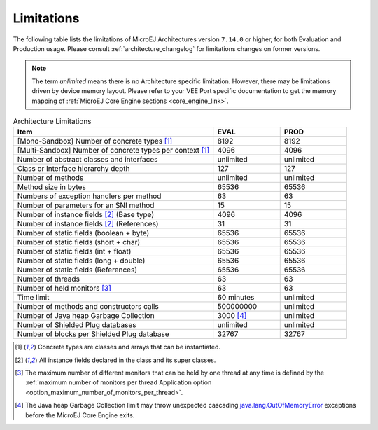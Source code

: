 .. _limitations:

Limitations
===========

The following table lists the limitations of MicroEJ Architectures version ``7.14.0`` or higher, for both Evaluation and Production usage.
Please consult :ref:`architecture_changelog` for limitations changes on former versions.

.. note::
 
   The term `unlimited` means there is no Architecture specific limitation. However, there may be limitations driven by device memory layout.   
   Please refer to your VEE Port specific documentation to get the memory mapping of :ref:`MicroEJ Core Engine sections <core_engine_link>`.


.. list-table:: Architecture Limitations
   :widths: 60 20 20
   :header-rows: 1

   * - Item
     - EVAL
     - PROD
   * - [Mono-Sandbox] Number of concrete types [1]_
     - 8192
     - 8192
   * - [Multi-Sandbox] Number of concrete types per context [1]_
     - 4096
     - 4096
   * - Number of abstract classes and interfaces
     - unlimited
     - unlimited
   * - Class or Interface hierarchy depth
     - 127
     - 127
   * - Number of methods
     - unlimited
     - unlimited
   * - Method size in bytes
     - 65536
     - 65536
   * - Numbers of exception handlers per method
     - 63
     - 63
   * - Number of parameters for an SNI method
     - 15
     - 15
   * - Number of instance fields [2]_ (Base type)
     - 4096
     - 4096
   * - Number of instance fields [2]_ (References)
     - 31
     - 31
   * - Number of static fields (boolean + byte)
     - 65536
     - 65536
   * - Number of static fields (short + char)
     - 65536
     - 65536
   * - Number of static fields (int + float)
     - 65536
     - 65536
   * - Number of static fields (long + double)
     - 65536
     - 65536
   * - Number of static fields (References)
     - 65536
     - 65536
   * - Number of threads
     - 63
     - 63
   * - Number of held monitors [3]_
     - 63
     - 63
   * - Time limit
     - 60 minutes
     - unlimited
   * - Number of methods and constructors calls
     - 500000000
     - unlimited
   * - Number of Java heap Garbage Collection
     - 3000 [4]_
     - unlimited
   * - Number of Shielded Plug databases
     - unlimited
     - unlimited
   * - Number of blocks per Shielded Plug database
     - 32767
     - 32767


.. [1]
   Concrete types are classes and arrays that can be instantiated.
   
.. [2]
   All instance fields declared in the class and its super classes.

.. [3]
   The maximum number of different monitors that can be held by one thread at any
   time is defined by the :ref:`maximum number of monitors per thread Application option <option_maximum_number_of_monitors_per_thread>`.

.. [4]
   The Java heap Garbage Collection limit may throw unexpected cascading `java.lang.OutOfMemoryError`_ exceptions before the MicroEJ Core Engine exits.

.. _java.lang.OutOfMemoryError: https://repository.microej.com/javadoc/microej_5.x/apis/java/lang/OutOfMemoryError.html

..
   | Copyright 2008-2025, MicroEJ Corp. Content in this space is free 
   for read and redistribute. Except if otherwise stated, modification 
   is subject to MicroEJ Corp prior approval.
   | MicroEJ is a trademark of MicroEJ Corp. All other trademarks and 
   copyrights are the property of their respective owners.
